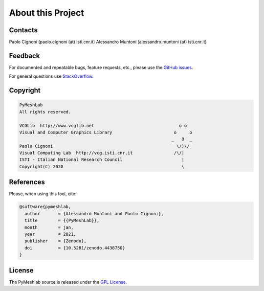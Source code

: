 .. _about:

About this Project
==================

Contacts
--------

Paolo Cignoni (paolo.cignoni (at) isti.cnr.it)
Alessandro Muntoni (alessandro.muntoni (at) isti.cnr.it)

Feedback
--------
For documented and repeatable bugs, feature requests, etc., please use the `GitHub issues`_.

For general questions use `StackOverflow`_.

.. _GitHub issues: https://github.com/cnr-isti-vclab/PyMeshLab/issues
.. _StackOverflow: https://stackoverflow.com/questions/tagged/pymeshlab

Copyright
----------

.. code-block:: none

   PyMeshLab
   All rights reserved.

   VCGLib  http://www.vcglib.net                                 o o
   Visual and Computer Graphics Library                        o     o
                                                              _   O  _
   Paolo Cignoni                                                \/)\/
   Visual Computing Lab  http://vcg.isti.cnr.it                /\/|
   ISTI - Italian National Research Council                       |
   Copyright(C) 2020                                              \

References
----------

.. image:: https://zenodo.org/badge/DOI/10.5281/zenodo.4438750.svg
   :target: https://doi.org/10.5281/zenodo.4438750

Please, when using this tool, cite:

.. code-block:: latex

   @software{pymeshlab,
     author       = {Alessandro Muntoni and Paolo Cignoni},
     title        = {{PyMeshLab}},
     month        = jan,
     year         = 2021,
     publisher    = {Zenodo},
     doi          = {10.5281/zenodo.4438750}
   }

License
-------

The PyMeshlab source is released under the `GPL License`_.

.. _GPL License: https://raw.githubusercontent.com/cnr-isti-vclab/PyMeshLab/master/LICENSE
